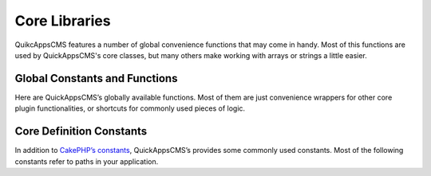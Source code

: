 Core Libraries
##############

QuikcAppsCMS features a number of global convenience functions that may come in
handy. Most of this functions are used by QuickAppsCMS's core classes, but many
others make working with arrays or strings a little easier.

Global Constants and Functions
==============================

Here are QuickAppsCMS’s globally available functions. Most of them are just
convenience wrappers for other core plugin functionalities, or shortcuts for
commonly used pieces of logic.

.. php:function:: snapshot()

    Stores some bootstrap-handy information into a persistent file.

    Information is stored in ``TMP/snapshot.php`` file, it contains
    useful information such as installed languages, content types slugs,
    etc. You can read this information using ``Configure::read()`` as follow::

        Configure::read('QuickApps.<option>');

    Or using the ``quickapps()`` global function::

        quickapps('<option>');


.. php:function:: normalizePath(string $path, string $ds = DIRECTORY_SEPARATOR)

    Normalizes the given file system path, makes sure that all DIRECTORY_SEPARATOR
    are the same, so you won't get a mix of "/" and "\\" in your paths::

        normalizePath('/some/path\to/some\\thing\about.zip');
        // output: /some/path/to/some/thing/about.zip

    You can indicate which "directory separator" symbol to use using the second
    argument::

        normalizePath('/some/path\to//some\thing\about.zip', '\\');
        // output:
        \some\path\to\some\thing\about.zip

    By defaults uses DIRECTORY_SEPARATOR as symbol.


.. php:function:: quickapps(string $key = null)

    Shortcut for reading QuickApps’s snapshot configuration.

    For example, ``quickapps('variables');`` maps to
    ``Configure::read('QuickApps.variables');``. If this function is used with no
    arguments, ``quickapps()``, the entire snapshot will be returned.


.. php:function:: option(string $name, mixed $default = false)

    Shortcut for getting an option value from "options" DB table.

    The second arguments, $default, is used as default value to return if no value
    is found. If not value is found and not default values was given this function
    will return ``false``::

        option('site_slogan');


.. php:function:: plugin(string $plugin = null)

    Shortcut for "Plugin::get()"::

        $specialSetting = plugin('MyPlugin')->settings['special_setting'];


.. php:function:: theme(string $name = null)

    Gets the given (or in use) theme as a package object::

        // current theme
        $bgColor = theme()->settings['background_color'];

        // specific theme
        $bgColor = theme('BlueTheme')->settings['background_color'];


.. php:function:: listeners()

    Returns a list of all registered event listeners in the system.


.. php:function:: packageSplit(string $name, bool $camelize)

    Splits a composer package syntax into its vendor and package name. Commonly used
    like `list($vendor, $package) = packageSplit($name);`. Example::

        list($vsendor, $package) = packageSplit('some-vendor/this-package', true);
        echo "{$vendor} : {$package}";
        // prints: SomeVendor : ThisPackage


.. php:function:: array_move(array $list, integer $index, string $direction)

    Moves up or down the given element by index from a list array of elements.

    If item could not be moved, the original list will be returned. Valid values for
    $direction are ``up`` or ``down``::

        array_move(['a', 'b', 'c'], 1, 'up');
        // returns: ['a', 'c', 'b']


.. php:function:: php_eval(string $code, array $args = [])

    Evaluate a string of PHP code.

    This is a wrapper around PHP’s eval(). It uses output buffering to capture both
    returned and printed text. Unlike eval(), we require code to be surrounded by
    tags; in other words, we evaluate the code as if it were a stand-alone PHP file.

    Using this wrapper also ensures that the PHP code which is evaluated can not
    overwrite any variables in the calling code, unlike a regular eval() call::

        echo php_eval('<?php return "Hello {$world}!"; ?>', ['world' => 'WORLD']);
        // output: Hello WORLD


.. php:function:: get_this_class_methods(string $class)

    Return only the methods for the given object. It will strip out inherited
    methods.


.. php:function:: str_replace_once(string $search, string $replace, string $subject)

    Replace the first occurrence only::

        echo str_replace_once('A', 'a', 'AAABBBCCC');
        // out: aAABBBCCC


.. php:function:: str_replace_last(string $search, string $replace, string $subject)

    Replace the last occurrence only::

        echo str_replace_once('A', 'a', 'AAABBBCCC');
        // out: AAaBBBCCC


.. php:function:: str_starts_with(string $haystack, string $needle)

    Check if $haystack string starts with $needle string::

        str_starts_with('lorem ipsum', 'lo'); // true
        str_starts_with('lorem ipsum', 'ipsum'); // false


.. php:function:: str_ends_with(string $haystack, string $needle)

    Check if $haystack string ends with $needle string::

        str_ends_with('lorem ipsum', 'm'); // true
        str_ends_with('dolorem sit amet', 'at'); // false


.. php:function:: language(string $key = null)

    Retrieves information for current language.

    Useful when you need to read current language’s code, direction, etc. It will
    return all the information if no ``$key`` is given::

        language('code');
        // may return: en-us

        language();
        // may return:
        [
            'name' => 'English',
            'code' => 'en-us',
            'iso' => 'en',
            'country' => 'US',
            'direction' => 'ltr',
            'icon' => 'us.gif',
        ]

    Accepted keys are:

    -  ``name``: Language’s name, e.g. ``English``, ``Spanish``, etc.

    -  ``code``: Localized language's code, e.g. ``en-us``, ``es``, etc.

    -  ``iso``: Language’s ISO 639-1 code, e.g. ``en``, ``es``, ``fr``, etc.

    -  ``country``: Language’s country code, e.g. ``US``, ``ES``, ``FR``, etc.

    -  ``direction``: Language writing direction, possible values are "ltr" or
       "rtl".

    -  ``icon``: Flag icon (it may be empty) e.g. ``es.gif``, ``en.gif``, icons
       files are located in Locale plugin’s ``/webroot/img/flags/`` directory, to
       render an icon using HtmlHelper you should do as follow:


.. php:function:: user()

    Retrieves current user’s information (logged in or not) as an entity object::

        $user = user();
        echo user()->name;
        // prints "Anonymous" if not logged in


Core Definition Constants
=========================

In addition to `CakePHP’s constants <http://book.cakephp.org/3.0/en/core-libraries
/global-constants-and-functions.html>`_, QuickAppsCMS’s provides some commonly used
constants. Most of the following constants refer to paths in your application.

.. php:const:: VENDOR_INCLUDE_PATH

    Absolute path to composer's "vendor" directory where quickapps & cakephp can be
    found. Includes trailing slash.

.. php:const:: SITE_ROOT

    Path to site’s root directory, where "webroot" directory can be found. No
    trailing slash.

.. php:const:: QUICKAPPS_CORE

    Path to QuickAppsCMS’s core directory, where "src" directory can be found.
    Includes trailing slash.

.. php:const:: USER_TOKEN_EXPIRATION

    Time in seconds for how long user’s token are valid. Defaults to ``DAY`` (24
    hours).

.. php:const:: ROLE_ID_ADMINISTRATOR

    ID for "administrator" role, must match the ID stored in DB. You should never
    change this value on production site.

.. php:const:: ROLE_ID_AUTHENTICATED

    ID for "authenticated" role, must match the ID stored in DB. You should never
    change this value on production site.

.. php:const:: ROLE_ID_ANONYMOUS

    ID for "anonymous" role, must match the ID stored in DB. You should never
    change this value on production site.

.. php:const:: CORE_LOCALE

    Language in which QuickAppsCMS’s core was written. This value is commonly used
    as fallback language and should NEVER be changed!. Defaults to ``en_US``


.. meta::
    :title lang=en: Core Libraries
    :keywords lang=en: functions,global function,library,libraries,snapshot,normalizePath,quickapps,option,php_eval,eval,php,listeners,pluginName,array_move,get_this_class_methods,str_replace_once,str_replace_last,str_starts_with,str_ends_with,language,user,session,loggin,replace,str_replace
